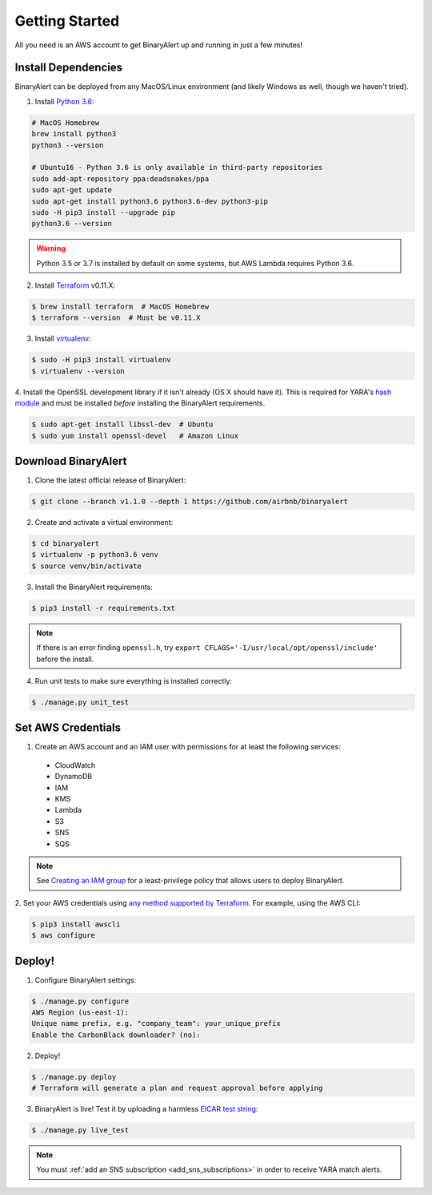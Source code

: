 Getting Started
===============
All you need is an AWS account to get BinaryAlert up and running in just a few minutes!


.. _dependencies:

Install Dependencies
--------------------
BinaryAlert can be deployed from any MacOS/Linux environment (and likely Windows as well, though we haven't tried).

1. Install `Python 3.6 <https://www.python.org/downloads/release/python-364/>`_:

.. code-block:: bash

  # MacOS Homebrew
  brew install python3
  python3 --version

  # Ubuntu16 - Python 3.6 is only available in third-party repositories
  sudo add-apt-repository ppa:deadsnakes/ppa
  sudo apt-get update
  sudo apt-get install python3.6 python3.6-dev python3-pip
  sudo -H pip3 install --upgrade pip
  python3.6 --version

.. warning:: Python 3.5 or 3.7 is installed by default on some systems, but AWS Lambda requires Python 3.6.

2. Install `Terraform <https://www.terraform.io/downloads.html>`_ v0.11.X:

.. code-block:: bash

  $ brew install terraform  # MacOS Homebrew
  $ terraform --version  # Must be v0.11.X

3. Install `virtualenv <https://virtualenv.pypa.io/en/stable/installation>`_:

.. code-block:: bash

  $ sudo -H pip3 install virtualenv
  $ virtualenv --version

4. Install the OpenSSL development library if it isn't already (OS X should have it).
This is required for YARA's `hash module <http://yara.readthedocs.io/en/stable/modules/hash.html>`_
and must be installed *before* installing the BinaryAlert requirements.

.. code-block:: bash

  $ sudo apt-get install libssl-dev  # Ubuntu
  $ sudo yum install openssl-devel   # Amazon Linux


Download BinaryAlert
--------------------
1. Clone the latest official release of BinaryAlert:

.. code-block:: bash

  $ git clone --branch v1.1.0 --depth 1 https://github.com/airbnb/binaryalert

2. Create and activate a virtual environment:

.. code-block:: bash

  $ cd binaryalert
  $ virtualenv -p python3.6 venv
  $ source venv/bin/activate

3. Install the BinaryAlert requirements:

.. code-block:: bash

  $ pip3 install -r requirements.txt

.. note:: If there is an error finding ``openssl.h``, try ``export CFLAGS='-I/usr/local/opt/openssl/include'`` before the install.

4. Run unit tests to make sure everything is installed correctly:

.. code-block:: bash

  $ ./manage.py unit_test

Set AWS Credentials
-------------------
1. Create an AWS account and an IAM user with permissions for at least the following services:

  * CloudWatch
  * DynamoDB
  * IAM
  * KMS
  * Lambda
  * S3
  * SNS
  * SQS

.. note:: See `Creating an IAM group <iam-group.html>`_ for a least-privilege policy that allows users to deploy BinaryAlert.

2. Set your AWS credentials using `any method supported by Terraform <https://www.terraform.io/docs/providers/aws/#authentication>`_.
For example, using the AWS CLI:

.. code-block:: bash

  $ pip3 install awscli
  $ aws configure

Deploy!
-------
1. Configure BinaryAlert settings:

.. code-block:: bash

  $ ./manage.py configure
  AWS Region (us-east-1):
  Unique name prefix, e.g. "company_team": your_unique_prefix
  Enable the CarbonBlack downloader? (no):

2. Deploy!

.. code-block:: bash

  $ ./manage.py deploy
  # Terraform will generate a plan and request approval before applying

3. BinaryAlert is live! Test it by uploading a harmless `EICAR test string <http://www.eicar.org/86-0-Intended-use.html>`_:

.. code-block:: bash

  $ ./manage.py live_test

.. note:: You must :ref:`add an SNS subscription <add_sns_subscriptions>` in order to receive YARA match alerts.
